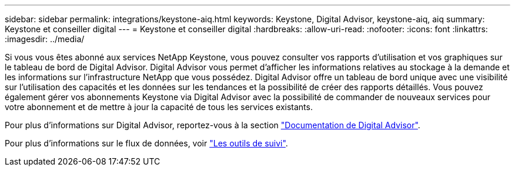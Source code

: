 ---
sidebar: sidebar 
permalink: integrations/keystone-aiq.html 
keywords: Keystone, Digital Advisor, keystone-aiq, aiq 
summary: Keystone et conseiller digital 
---
= Keystone et conseiller digital
:hardbreaks:
:allow-uri-read: 
:nofooter: 
:icons: font
:linkattrs: 
:imagesdir: ../media/


Si vous vous êtes abonné aux services NetApp Keystone, vous pouvez consulter vos rapports d'utilisation et vos graphiques sur le tableau de bord de Digital Advisor. Digital Advisor vous permet d'afficher les informations relatives au stockage à la demande et les informations sur l'infrastructure NetApp que vous possédez. Digital Advisor offre un tableau de bord unique avec une visibilité sur l'utilisation des capacités et les données sur les tendances et la possibilité de créer des rapports détaillés. Vous pouvez également gérer vos abonnements Keystone via Digital Advisor avec la possibilité de commander de nouveaux services pour votre abonnement et de mettre à jour la capacité de tous les services existants.

Pour plus d'informations sur Digital Advisor, reportez-vous à la section https://docs.netapp.com/us-en/active-iq/task_view_keystone_capacity_utilization.html["Documentation de Digital Advisor"].

Pour plus d'informations sur le flux de données, voir link:../concepts/infra.html["Les outils de suivi"].
